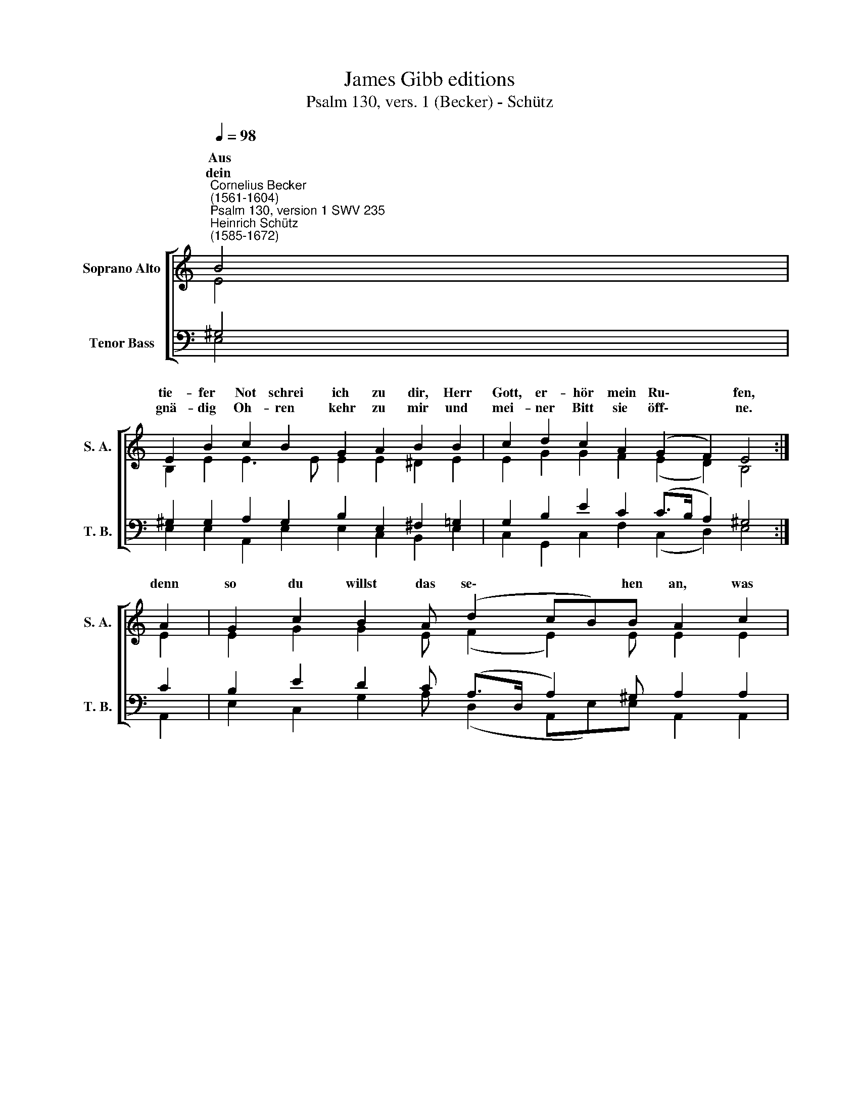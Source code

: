 X:1
T:James Gibb editions
T:Psalm 130, vers. 1 (Becker) - Schütz
%%score [ ( 1 2 ) ( 3 4 ) ]
L:1/8
Q:1/4=98
M:none
K:C
V:1 treble nm="Soprano Alto" snm="S. A."
V:2 treble 
V:3 bass nm="Tenor Bass" snm="T. B."
V:4 bass 
V:1
"^Cornelius Becker\n(1561-1604)""^Psalm 130, version 1 SWV 235""^Heinrich Schütz\n(1585-1672)" B4 | %1
w: ~Aus|
w: dein|
 E2 B2 c2 B2 G2 A2 B2 B2 | c2 d2 c2 A2 (G2 F2) E4 :| A2 | G2 c2 B2 A (d2 cB)B A2 c2 | %5
w: tie- fer Not schrei ich zu dir, Herr|Gott, er- hör mein Ru\- * fen,|denn|so du willst das se\- * * hen an, was|
w: gnä- dig Oh- ren kehr zu mir und|mei- ner Bitt sie öff\- * ne.|||
 B2 c2 d2 G2 (Bc) A2 G2 G2 | c2 B2 A2 E2 (G2 F2) E4- | E8 |] %8
w: Sünd und Un- recht ist * ge- tan, wer|* * * * blei\- * ben?||
w: |||
V:2
 E4 | B,2 E2 E3 E E2 E2 ^D2 E2 | E2 G2 G2 F2 (E2 D2) B,4 :| E2 | E2 G2 G2 E (F2 E2) E E2 E2 | %5
w: |||||
 E2 E2 D3 D (DE) D2 D2 C2 | E2 E2 E2 C2 (E2 D2 C4) | B,8 |] %8
w: |kann Herr, vor dir blei\- * *|ben?|
V:3
 ^G,4 | ^G,2 G,2 A,2 G,2 B,2 E,2 ^F,2 =G,2 | G,2 B,2 E2 C2 (C>B, A,2) ^G,4 :| C2 | %4
 B,2 E2 D2 C (A,>D, A,2) ^G, A,2 A,2 | G,2 G,2 B,3 B, G,3 ^F, G,2 E,2 | %6
"^2. Bei dir gilt nichts denn Gnad und Gunst, \ndie Sünde zu vergeben, \nes ist doch unser Tun umsonst \nauch in dem besten Leben. \nVor dir sich niemand rühmen kann, \ndes muß dich fürchten jedermann \nund deiner Gnaden leben.\n\n3. Darum auf Gott will hoffen ich \nauf mein Verdienst nicht bauen; \nauf ihn mein Herz soll lassen sich \nund seiner Gnade trauen, \ndie mir zusagt sein wertes Wort, \ndas ist mein Trost und treuer Hort, \ndes will ich allzeit harren." A,2 G,2 C2 A,2 (B,C A,3 G,/F,/E,^F,) | %7
 ^G,8 |] %8
V:4
 E,4 | E,2 E,2 A,,2 E,2 E,2 C,2 B,,2 E,2 | C,2 G,,2 C,2 F,2 (C,2 D,2) E,4 :| A,,2 | %4
 E,2 C,2 G,2 A, (D,2 A,,E,)E, A,,2 A,,2 | E,2 C,2 G,3 G, (G,,C,) D,2 G,,2 C,2 | %6
 A,,2 E,2 A,,2 A,,2 (E,C, D,2"^4. Und ob es währt bis in die Nacht \nund wieder an den Morgen,\ndoch soll mein Herz an Gottes Macht\nverzweifeln nicht, noch sorgen.\nSo tu Israel rechter Art, \nder aus dem Geist erzeuget ward \nund seines Gotts erharre.\n\n5. Ob bei uns ist der Sünde viel\nbei Gott ist viel mehr Gnade;\nsein Hand zu helfen hat kein Ziel,\nwie groß auch sei der Schade. \nEr ist allein der gute Hirt,\nder Israel erlösen wird \naus seinen Sünden allen.\n" A,,4) | %7
 E,,8 |] %8

